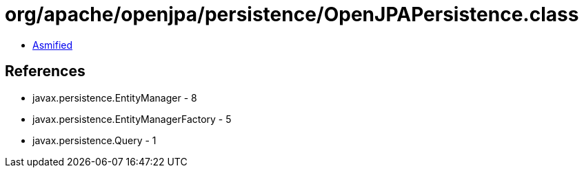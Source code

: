 = org/apache/openjpa/persistence/OpenJPAPersistence.class

 - link:OpenJPAPersistence-asmified.java[Asmified]

== References

 - javax.persistence.EntityManager - 8
 - javax.persistence.EntityManagerFactory - 5
 - javax.persistence.Query - 1
